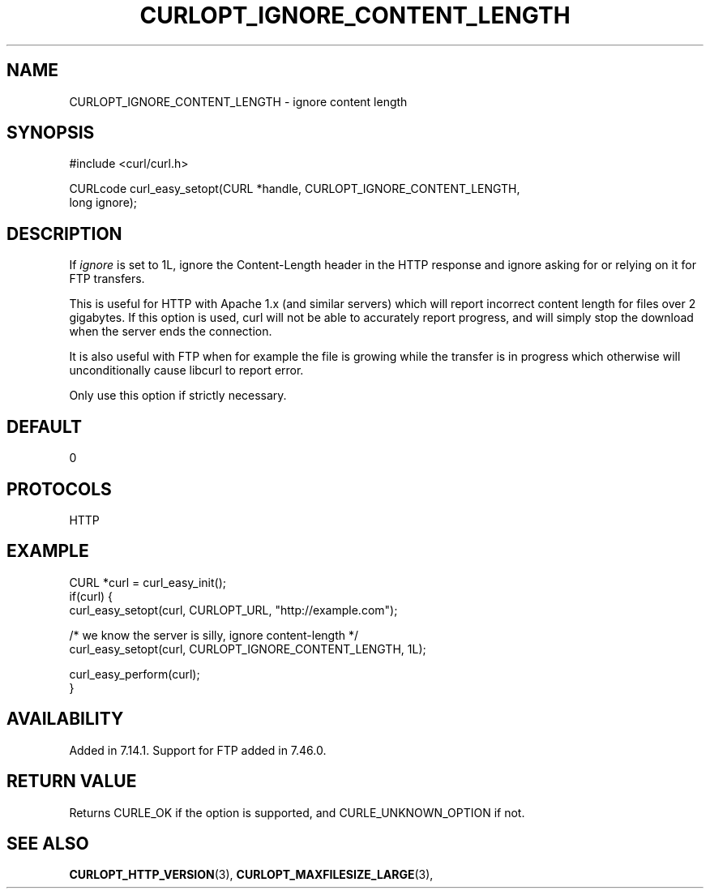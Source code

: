 .\" **************************************************************************
.\" *                                  _   _ ____  _
.\" *  Project                     ___| | | |  _ \| |
.\" *                             / __| | | | |_) | |
.\" *                            | (__| |_| |  _ <| |___
.\" *                             \___|\___/|_| \_\_____|
.\" *
.\" * Copyright (C) 1998 - 2015, Daniel Stenberg, <daniel@haxx.se>, et al.
.\" *
.\" * This software is licensed as described in the file COPYING, which
.\" * you should have received as part of this distribution. The terms
.\" * are also available at https://curl.haxx.se/docs/copyright.html.
.\" *
.\" * You may opt to use, copy, modify, merge, publish, distribute and/or sell
.\" * copies of the Software, and permit persons to whom the Software is
.\" * furnished to do so, under the terms of the COPYING file.
.\" *
.\" * This software is distributed on an "AS IS" basis, WITHOUT WARRANTY OF ANY
.\" * KIND, either express or implied.
.\" *
.\" **************************************************************************
.\"
.TH CURLOPT_IGNORE_CONTENT_LENGTH 3 "February 03, 2016" "libcurl 7.69.0" "curl_easy_setopt options"

.SH NAME
CURLOPT_IGNORE_CONTENT_LENGTH \- ignore content length
.SH SYNOPSIS
.nf
#include <curl/curl.h>

CURLcode curl_easy_setopt(CURL *handle, CURLOPT_IGNORE_CONTENT_LENGTH,
                          long ignore);
.SH DESCRIPTION
If \fIignore\fP is set to 1L, ignore the Content-Length header in the HTTP
response and ignore asking for or relying on it for FTP transfers.

This is useful for HTTP with Apache 1.x (and similar servers) which will
report incorrect content length for files over 2 gigabytes. If this option is
used, curl will not be able to accurately report progress, and will simply
stop the download when the server ends the connection.

It is also useful with FTP when for example the file is growing while the
transfer is in progress which otherwise will unconditionally cause libcurl to
report error.

Only use this option if strictly necessary.
.SH DEFAULT
0
.SH PROTOCOLS
HTTP
.SH EXAMPLE
.nf
CURL *curl = curl_easy_init();
if(curl) {
  curl_easy_setopt(curl, CURLOPT_URL, "http://example.com");

  /* we know the server is silly, ignore content-length */
  curl_easy_setopt(curl, CURLOPT_IGNORE_CONTENT_LENGTH, 1L);

  curl_easy_perform(curl);
}
.fi
.SH AVAILABILITY
Added in 7.14.1. Support for FTP added in 7.46.0.
.SH RETURN VALUE
Returns CURLE_OK if the option is supported, and CURLE_UNKNOWN_OPTION if not.
.SH "SEE ALSO"
.BR CURLOPT_HTTP_VERSION "(3), " CURLOPT_MAXFILESIZE_LARGE "(3), "
